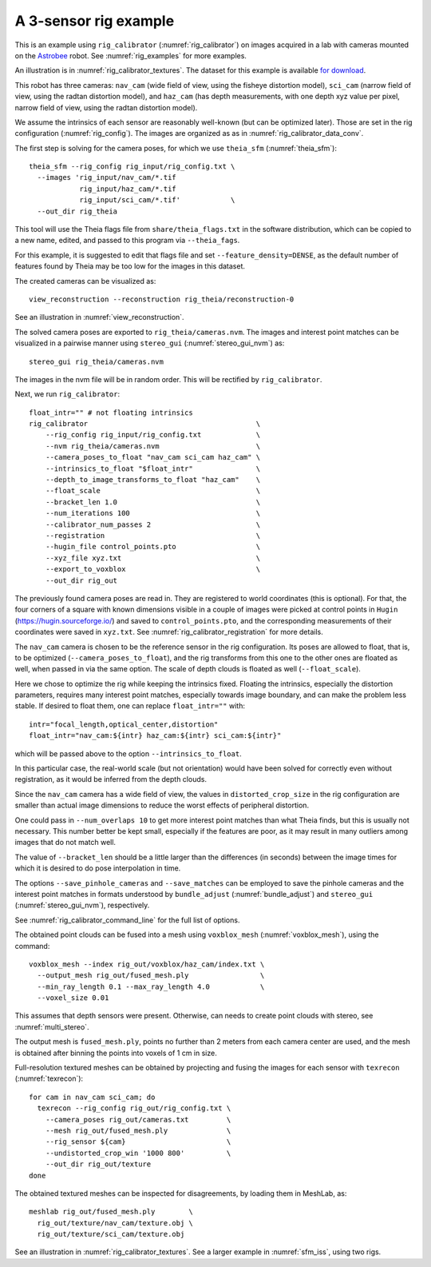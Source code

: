 .. _rig_calibrator_example:

A 3-sensor rig example
^^^^^^^^^^^^^^^^^^^^^^

This is an example using ``rig_calibrator`` (:numref:`rig_calibrator`)
on images acquired in a lab with cameras mounted on the `Astrobee
<https://github.com/nasa/astrobee>`_ robot. See :numref:`rig_examples`
for more examples.

An illustration is in :numref:`rig_calibrator_textures`. The dataset
for this example is available `for download
<https://github.com/NeoGeographyToolkit/StereoPipelineSolvedExamples/releases/tag/rig_calibrator>`_.

This robot has three cameras: ``nav_cam`` (wide field of view, using
the fisheye distortion model), ``sci_cam`` (narrow field of view,
using the radtan distortion model), and ``haz_cam`` (has depth
measurements, with one depth xyz value per pixel, narrow field of
view, using the radtan distortion model).

We assume the intrinsics of each sensor are reasonably well-known (but
can be optimized later). Those are set in the rig configuration
(:numref:`rig_config`). The images are organized as as in
:numref:`rig_calibrator_data_conv`.

The first step is solving for the camera poses, for which we use 
``theia_sfm`` (:numref:`theia_sfm`)::

    theia_sfm --rig_config rig_input/rig_config.txt \
      --images 'rig_input/nav_cam/*.tif
                rig_input/haz_cam/*.tif 
                rig_input/sci_cam/*.tif'            \
      --out_dir rig_theia

This tool will use the Theia flags file from ``share/theia_flags.txt``
in the software distribution, which can be copied to a new name,
edited, and passed to this program via ``--theia_fags``.

For this example, it is suggested to edit that flags file and set 
``--feature_density=DENSE``, as the default number of features found
by Theia may be too low for the images in this dataset.

The created cameras can be visualized as::

    view_reconstruction --reconstruction rig_theia/reconstruction-0

See an illustration in :numref:`view_reconstruction`.

The solved camera poses are exported to ``rig_theia/cameras.nvm``. The images
and interest point matches can be visualized in a pairwise manner using
``stereo_gui`` (:numref:`stereo_gui_nvm`) as::

    stereo_gui rig_theia/cameras.nvm

The images in the nvm file will be in random order. This will be
rectified by ``rig_calibrator``.

Next, we run ``rig_calibrator``::

    float_intr="" # not floating intrinsics
    rig_calibrator                                        \
        --rig_config rig_input/rig_config.txt             \
        --nvm rig_theia/cameras.nvm                       \
        --camera_poses_to_float "nav_cam sci_cam haz_cam" \
        --intrinsics_to_float "$float_intr"               \
        --depth_to_image_transforms_to_float "haz_cam"    \
        --float_scale                                     \
        --bracket_len 1.0                                 \
        --num_iterations 100                              \
        --calibrator_num_passes 2                         \
        --registration                                    \
        --hugin_file control_points.pto                   \
        --xyz_file xyz.txt                                \
        --export_to_voxblox                               \
        --out_dir rig_out

The previously found camera poses are read in. They are registered to world
coordinates (this is optional). For that, the four corners of a square with
known dimensions visible in a couple of images were picked at control points in
``Hugin`` (https://hugin.sourceforge.io/) and saved to ``control_points.pto``,
and the corresponding measurements of their coordinates were saved in
``xyz.txt``. See :numref:`rig_calibrator_registration` for more details.

The ``nav_cam`` camera is chosen to be the reference sensor in the rig
configuration. Its poses are allowed to float, that is, to be
optimized (``--camera_poses_to_float``), and the rig transforms from
this one to the other ones are floated as well, when passed in via the 
same option. The scale of depth clouds is floated as well
(``--float_scale``).

Here we chose to optimize the rig while keeping the intrinsics
fixed. Floating the intrinsics, especially the distortion parameters,
requires many interest point matches, especially towards image boundary,
and can make the problem less stable. If desired to float them,
one can replace ``float_intr=""`` with::

    intr="focal_length,optical_center,distortion"
    float_intr="nav_cam:${intr} haz_cam:${intr} sci_cam:${intr}"

which will be passed above to the option ``--intrinsics_to_float``.

In this particular case, the real-world scale (but not orientation) would
have been solved for correctly even without registration, as it would
be inferred from the depth clouds. 

Since the ``nav_cam`` camera has a wide field of view, the values
in ``distorted_crop_size`` in the rig configuration are smaller than
actual image dimensions to reduce the worst effects of peripheral
distortion.

One could pass in ``--num_overlaps 10`` to get more interest point 
matches than what Theia finds, but this is usually not necessary.
This number better be kept small, especially if the features
are poor, as it may result in many outliers among images that
do not match well.

The value of ``--bracket_len`` should be a little larger than the differences
(in seconds) between the image times for which it is desired to do pose
interpolation in time. 

The options ``--save_pinhole_cameras`` and ``--save_matches`` 
can be employed to save the pinhole cameras and the interest point matches
in formats understood by ``bundle_adjust`` (:numref:`bundle_adjust`) and
``stereo_gui`` (:numref:`stereo_gui_nvm`), respectively.

See :numref:`rig_calibrator_command_line` for the full list of options.

The obtained point clouds can be fused into a mesh using ``voxblox_mesh`` 
(:numref:`voxblox_mesh`), using the command::
    
    voxblox_mesh --index rig_out/voxblox/haz_cam/index.txt \
      --output_mesh rig_out/fused_mesh.ply                 \
      --min_ray_length 0.1 --max_ray_length 4.0            \
      --voxel_size 0.01

This assumes that depth sensors were present. Otherwise, can needs to
create point clouds with stereo, see :numref:`multi_stereo`.

The output mesh is ``fused_mesh.ply``, points no further than 2
meters from each camera center are used, and the mesh is obtained
after binning the points into voxels of 1 cm in size.

Full-resolution textured meshes can be obtained by projecting and
fusing the images for each sensor with ``texrecon``
(:numref:`texrecon`)::

    for cam in nav_cam sci_cam; do 
      texrecon --rig_config rig_out/rig_config.txt \
        --camera_poses rig_out/cameras.txt         \
        --mesh rig_out/fused_mesh.ply              \
        --rig_sensor ${cam}                        \
        --undistorted_crop_win '1000 800'          \
        --out_dir rig_out/texture
    done

The obtained textured meshes can be inspected for disagreements, by
loading them in MeshLab, as::

    meshlab rig_out/fused_mesh.ply        \
      rig_out/texture/nav_cam/texture.obj \
      rig_out/texture/sci_cam/texture.obj 

See an illustration in :numref:`rig_calibrator_textures`. See a larger
example in  :numref:`sfm_iss`, using two rigs.
